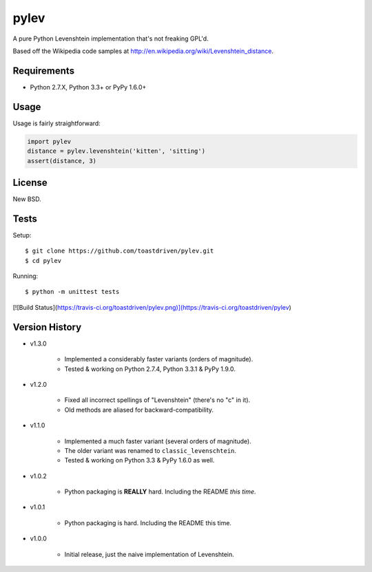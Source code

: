 pylev
=====

A pure Python Levenshtein implementation that's not freaking GPL'd.

Based off the Wikipedia code samples at
http://en.wikipedia.org/wiki/Levenshtein_distance.


Requirements
------------

* Python 2.7.X, Python 3.3+ or PyPy 1.6.0+


Usage
-----

Usage is fairly straightforward:

.. code-block:: python

    import pylev
    distance = pylev.levenshtein('kitten', 'sitting')
    assert(distance, 3)


License
-------

New BSD.


Tests
-----

Setup::

    $ git clone https://github.com/toastdriven/pylev.git
    $ cd pylev

Running::

    $ python -m unittest tests

[![Build Status](https://travis-ci.org/toastdriven/pylev.png)](https://travis-ci.org/toastdriven/pylev)


Version History
---------------

* v1.3.0

    * Implemented a considerably faster variants (orders of magnitude).
    * Tested & working on Python 2.7.4, Python 3.3.1 & PyPy 1.9.0.

* v1.2.0

    * Fixed all incorrect spellings of "Levenshtein" (there's no "c" in it).
    * Old methods are aliased for backward-compatibility.

* v1.1.0

    * Implemented a much faster variant (several orders of magnitude).
    * The older variant was renamed to ``classic_levenschtein``.
    * Tested & working on Python 3.3 & PyPy 1.6.0 as well.

* v1.0.2

    * Python packaging is **REALLY** hard. Including the README *this time*.

* v1.0.1

    * Python packaging is hard. Including the README this time.

* v1.0.0

    * Initial release, just the naive implementation of Levenshtein.
